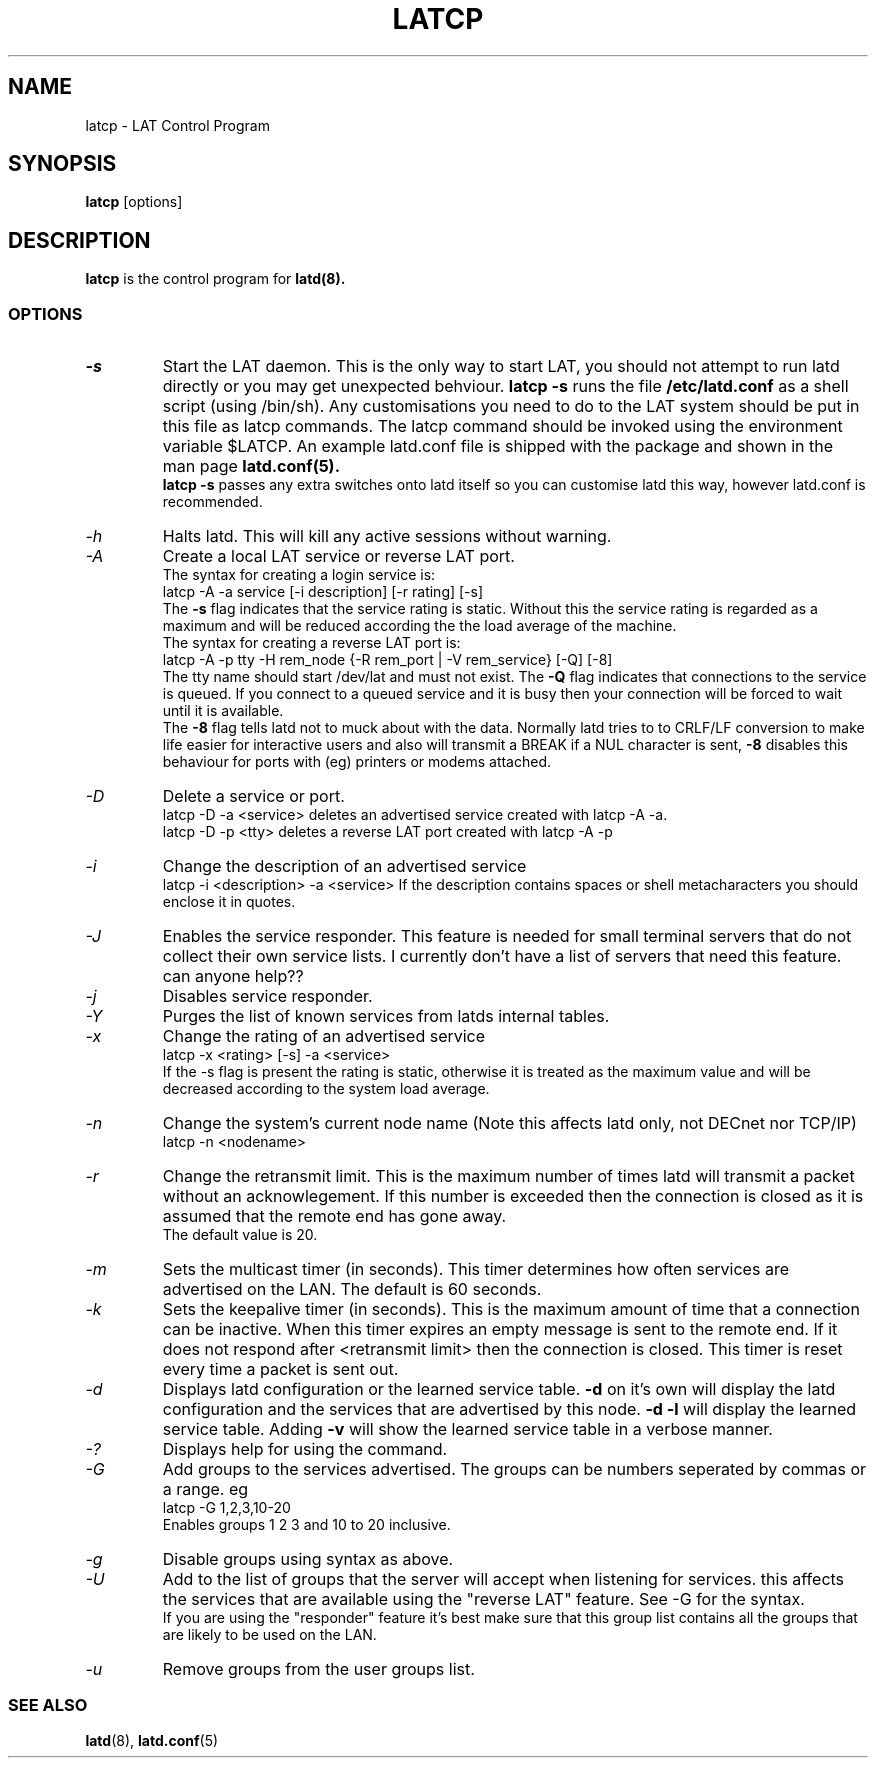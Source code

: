 .TH LATCP 8 "December 9 2000" "LAT Server"

.SH NAME
latcp \- LAT Control Program
.SH SYNOPSIS
.B latcp
[options]
.br
.SH DESCRIPTION
.PP
.B latcp
is the control program for
.B latd(8).


.SS OPTIONS
.TP
.I \-s
Start the LAT daemon. This is the only way to start LAT, you should not
attempt to run latd directly or you may get unexpected behviour.
.B latcp -s 
runs the file 
.B /etc/latd.conf
as a shell script (using /bin/sh). Any customisations you need to do to the
LAT system should be put in this file as latcp commands. The latcp command
should be invoked using the environment variable $LATCP.
An example latd.conf file is shipped with the package and shown in the man page
.B latd.conf(5).
.br
.B latcp -s 
passes any extra switches onto latd itself so you can customise latd this way,
however latd.conf is recommended.

.TP
.I \-h
Halts latd. This will kill any active sessions without warning.

.TP
.I \-A
Create a local LAT service or reverse LAT port.
.br
The syntax for creating a login service is:
.br
latcp -A -a service [-i description] [-r rating] [-s]
.br
The 
.B -s
flag indicates that the service rating is static. Without this the
service rating is regarded as a maximum and will be reduced according
the the load average of the machine.
.br
The syntax for creating a reverse LAT port is:
.br
latcp -A -p tty -H rem_node {-R rem_port | -V rem_service} [-Q] [-8]
.br
The tty name should start /dev/lat and must not exist. The 
.B -Q
flag indicates that connections to the service is queued. If you
connect to a queued service and it is busy then your connection
will be forced to wait until it is available.
.br
The
.B -8
flag tells latd not to muck about with the data. Normally latd tries to
to CRLF/LF conversion to make life easier for interactive users and also will
transmit a BREAK if a NUL character is sent,
.B -8
disables this behaviour for ports with (eg) printers or modems attached.
.TP
.I \-D
Delete a service or port.
.br
latcp -D -a <service> deletes an advertised service created with
latcp -A -a.
.br
latcp -D -p <tty> deletes a reverse LAT port created with
latcp -A -p

.TP
.I \-i
Change the description of an advertised service
.br
latcp -i <description> -a <service>
.BR
If the description contains spaces or shell metacharacters 
you should enclose it in quotes.


.TP
.I \-J
Enables the service responder. This feature is needed for small
terminal servers that do not collect their own service lists. 
I currently don't have a list of servers that need this feature.
can anyone help??

.TP
.I \-j
Disables service responder.

.TP
.I \-Y
Purges the list of known services from latds internal tables.


.TP
.I \-x
Change the rating of an advertised service
.br
latcp -x <rating> [-s] -a <service>
.br
If the -s flag is present the rating is static, otherwise
it is treated as the maximum value and will be decreased according
to the system load average.


.TP
.I \-n
Change the system's current node name (Note this affects latd only,
not DECnet nor TCP/IP)
.br
latcp -n <nodename>


.TP
.I \-r
Change the retransmit limit. This is the maximum number of times
latd will transmit a packet without an acknowlegement. If this
number is exceeded then the connection is closed as it is assumed
that the remote end has gone away.
.br
The default value is 20.

.TP
.I \-m
Sets the multicast timer (in seconds). This timer determines how
often services are advertised on the LAN. The default is 60 seconds.


.TP
.I \-k
Sets the keepalive timer (in seconds). This is the maximum amount
of time that a connection can be inactive. When this timer expires
an empty message is sent to the remote end. If it does not respond
after <retransmit limit> then the connection is closed. This timer
is reset every time a packet is sent out.


.TP
.I \-d
Displays latd configuration or the learned service table.
.B -d
on it's own will display the latd configuration and the services
that are advertised by this node.
.B -d -l
will display the learned service table. Adding 
.B -v
will show the learned service table in a verbose manner.

.TP
.I \-?
Displays help for using the command.

.TP
.I \-G
Add groups to the services advertised. The groups can be numbers 
seperated by commas or a range. eg
.br
latcp -G 1,2,3,10-20
.br
Enables groups 1 2 3 and 10 to 20 inclusive.

.TP
.I \-g
Disable groups using syntax as above.

.TP
.I \-U
Add to the list of groups that the server will accept when listening
for services. this affects the services that are available using the
"reverse LAT" feature. See -G for the syntax.
.br
If you are using the "responder" feature it's best make sure that this
group list contains all the groups that are likely to be used on the LAN.

.TP
.I \-u
Remove groups from the user groups list.


.SS SEE ALSO
.BR latd "(8),  "latd.conf "(5)"
